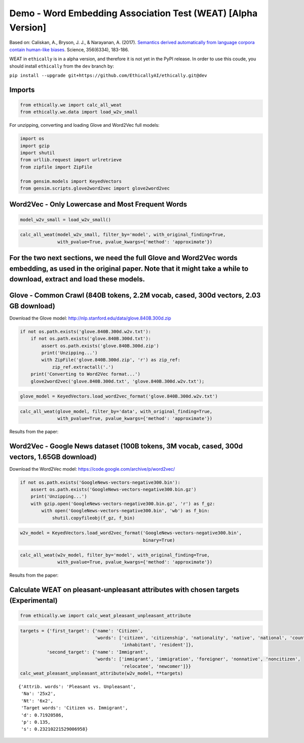 
Demo - Word Embedding Association Test (WEAT) [Alpha Version]
=============================================================

Based on: Caliskan, A., Bryson, J. J., & Narayanan, A. (2017).
`Semantics derived automatically from language corpora contain
human-like
biases <http://www.cs.bath.ac.uk/~jjb/ftp/CaliskanEtAl-authors-full.pdf>`__.
Science, 356(6334), 183-186.

WEAT in ``ethically`` is in a alpha version, and therefore it is not yet
in the PyPI release. In order to use this coude, you should install
``ethically`` from the ``dev`` branch by:

``pip install --upgrade git+https://github.com/EthicallyAI/ethically.git@dev``

Imports
-------

.. code:: ipython3

    from ethically.we import calc_all_weat
    from ethically.we.data import load_w2v_small

For unzipping, converting and loading Glove and Word2Vec full models:

.. code:: ipython3

    import os
    import gzip
    import shutil
    from urllib.request import urlretrieve
    from zipfile import ZipFile
    
    from gensim.models import KeyedVectors
    from gensim.scripts.glove2word2vec import glove2word2vec

Word2Vec - Only Lowercase and Most Frequent Words
-------------------------------------------------

.. code:: ipython3

    model_w2v_small = load_w2v_small()

.. code:: ipython3

    calc_all_weat(model_w2v_small, filter_by='model', with_original_finding=True,
                  with_pvalue=True, pvalue_kwargs={'method': 'approximate'})




.. raw:: html

    <div>
    <style scoped>
        .dataframe tbody tr th:only-of-type {
            vertical-align: middle;
        }
    
        .dataframe tbody tr th {
            vertical-align: top;
        }
    
        .dataframe thead th {
            text-align: right;
        }
    </style>
    <table border="1" class="dataframe">
      <thead>
        <tr style="text-align: right;">
          <th></th>
          <th>Target words</th>
          <th>Attrib. words</th>
          <th>Nt</th>
          <th>Na</th>
          <th>s</th>
          <th>d</th>
          <th>p</th>
          <th>original_N</th>
          <th>original_d</th>
          <th>original_p</th>
        </tr>
      </thead>
      <tbody>
        <tr>
          <th>0</th>
          <td>Flowers vs. Insects</td>
          <td>Pleasant vs. Unpleasant</td>
          <td>2x2</td>
          <td>24x2</td>
          <td>0.0949031</td>
          <td>1.23443</td>
          <td>1.6e-01</td>
          <td>32</td>
          <td>1.35</td>
          <td>1e-8</td>
        </tr>
        <tr>
          <th>1</th>
          <td>Instruments vs. Weapons</td>
          <td>Pleasant vs. Unpleasant</td>
          <td>16x2</td>
          <td>24x2</td>
          <td>2.11433</td>
          <td>1.58925</td>
          <td>0</td>
          <td>32</td>
          <td>1.66</td>
          <td>1e-10</td>
        </tr>
        <tr>
          <th>2</th>
          <td>European American names vs. African American n...</td>
          <td>Pleasant vs. Unpleasant</td>
          <td>6x2</td>
          <td>24x2</td>
          <td>0.287312</td>
          <td>1.10003</td>
          <td>2.6e-02</td>
          <td>26</td>
          <td>1.17</td>
          <td>1e-5</td>
        </tr>
        <tr>
          <th>3</th>
          <td>European American names vs. African American n...</td>
          <td>Pleasant vs. Unpleasant</td>
          <td>18x2</td>
          <td>24x2</td>
          <td>0.952434</td>
          <td>1.31962</td>
          <td>0</td>
          <td></td>
          <td></td>
          <td></td>
        </tr>
        <tr>
          <th>4</th>
          <td>European American names vs. African American n...</td>
          <td>Pleasant vs. Unpleasant</td>
          <td>18x2</td>
          <td>8x2</td>
          <td>0.538377</td>
          <td>0.732444</td>
          <td>1.8e-02</td>
          <td></td>
          <td></td>
          <td></td>
        </tr>
        <tr>
          <th>5</th>
          <td>Male names vs. Female names</td>
          <td>Career vs. Family</td>
          <td>1x2</td>
          <td>8x2</td>
          <td>0.247673</td>
          <td>2</td>
          <td>0</td>
          <td>39k</td>
          <td>0.72</td>
          <td>&lt; 1e-2</td>
        </tr>
        <tr>
          <th>6</th>
          <td>Math vs. Arts</td>
          <td>Male terms vs. Female terms</td>
          <td>7x2</td>
          <td>8x2</td>
          <td>0.184416</td>
          <td>0.718851</td>
          <td>1.0e-01</td>
          <td>28k</td>
          <td>0.82</td>
          <td>&lt; 1e-2</td>
        </tr>
        <tr>
          <th>7</th>
          <td>Science vs. Arts</td>
          <td>Male terms vs. Female terms</td>
          <td>6x2</td>
          <td>8x2</td>
          <td>0.370207</td>
          <td>1.35016</td>
          <td>7.0e-03</td>
          <td>91</td>
          <td>1.47</td>
          <td>1e-24</td>
        </tr>
        <tr>
          <th>8</th>
          <td>Mental disease vs. Physical disease</td>
          <td>Temporary vs. Permanent</td>
          <td>6x2</td>
          <td>5x2</td>
          <td>0.590304</td>
          <td>1.22442</td>
          <td>2.0e-02</td>
          <td>135</td>
          <td>1.01</td>
          <td>1e-3</td>
        </tr>
        <tr>
          <th>9</th>
          <td>Young people’s names vs. Old people’s names</td>
          <td>Pleasant vs. Unpleasant</td>
          <td>0x2</td>
          <td>7x2</td>
          <td></td>
          <td></td>
          <td></td>
          <td>43k</td>
          <td>1.42</td>
          <td>&lt; 1e-2</td>
        </tr>
      </tbody>
    </table>
    </div>



For the two next sections, we need the full Glove and Word2Vec words embedding, as used in the original paper. Note that it might take a while to download, extract and load these models.
------------------------------------------------------------------------------------------------------------------------------------------------------------------------------------------

Glove - Common Crawl (840B tokens, 2.2M vocab, cased, 300d vectors, 2.03 GB download)
-------------------------------------------------------------------------------------

Download the Glove model:
http://nlp.stanford.edu/data/glove.840B.300d.zip

.. code:: ipython3

    if not os.path.exists('glove.840B.300d.w2v.txt'):
        if not os.path.exists('glove.840B.300d.txt'):
            assert os.path.exists('glove.840B.300d.zip')
            print('Unzipping...')
            with ZipFile('glove.840B.300d.zip', 'r') as zip_ref:
                zip_ref.extractall('.')
        print('Converting to Word2Vec format...')
        glove2word2vec('glove.840B.300d.txt', 'glove.840B.300d.w2v.txt');

.. code:: ipython3

    glove_model = KeyedVectors.load_word2vec_format('glove.840B.300d.w2v.txt')

.. code:: ipython3

    calc_all_weat(glove_model, filter_by='data', with_original_finding=True,
                  with_pvalue=True, pvalue_kwargs={'method': 'approximate'})




.. raw:: html

    <div>
    <style scoped>
        .dataframe tbody tr th:only-of-type {
            vertical-align: middle;
        }
    
        .dataframe tbody tr th {
            vertical-align: top;
        }
    
        .dataframe thead th {
            text-align: right;
        }
    </style>
    <table border="1" class="dataframe">
      <thead>
        <tr style="text-align: right;">
          <th></th>
          <th>Target words</th>
          <th>Attrib. words</th>
          <th>Nt</th>
          <th>Na</th>
          <th>s</th>
          <th>d</th>
          <th>p</th>
          <th>original_N</th>
          <th>original_d</th>
          <th>original_p</th>
        </tr>
      </thead>
      <tbody>
        <tr>
          <th>0</th>
          <td>Flowers vs. Insects</td>
          <td>Pleasant vs. Unpleasant</td>
          <td>25x2</td>
          <td>25x2</td>
          <td>3.87</td>
          <td>1.50</td>
          <td>0</td>
          <td>32</td>
          <td>1.35</td>
          <td>1e-8</td>
        </tr>
        <tr>
          <th>1</th>
          <td>Instruments vs. Weapons</td>
          <td>Pleasant vs. Unpleasant</td>
          <td>25x2</td>
          <td>25x2</td>
          <td>3.85</td>
          <td>1.52</td>
          <td>0</td>
          <td>32</td>
          <td>1.66</td>
          <td>1e-10</td>
        </tr>
        <tr>
          <th>2</th>
          <td>European American names vs. African American n...</td>
          <td>Pleasant vs. Unpleasant</td>
          <td>32x2</td>
          <td>25x2</td>
          <td>2.92</td>
          <td>1.43</td>
          <td>0</td>
          <td>26</td>
          <td>1.17</td>
          <td>1e-5</td>
        </tr>
        <tr>
          <th>3</th>
          <td>European American names vs. African American n...</td>
          <td>Pleasant vs. Unpleasant</td>
          <td>16x2</td>
          <td>25x2</td>
          <td>1.30</td>
          <td>1.53</td>
          <td>0</td>
          <td></td>
          <td></td>
          <td></td>
        </tr>
        <tr>
          <th>4</th>
          <td>European American names vs. African American n...</td>
          <td>Pleasant vs. Unpleasant</td>
          <td>16x2</td>
          <td>8x2</td>
          <td>1.11</td>
          <td>1.25</td>
          <td>0</td>
          <td></td>
          <td></td>
          <td></td>
        </tr>
        <tr>
          <th>5</th>
          <td>Male names vs. Female names</td>
          <td>Career vs. Family</td>
          <td>8x2</td>
          <td>8x2</td>
          <td>1.80</td>
          <td>1.87</td>
          <td>0</td>
          <td>39k</td>
          <td>0.72</td>
          <td>&lt; 1e-2</td>
        </tr>
        <tr>
          <th>6</th>
          <td>Math vs. Arts</td>
          <td>Male terms vs. Female terms</td>
          <td>8x2</td>
          <td>8x2</td>
          <td>0.23</td>
          <td>1.05</td>
          <td>2.2e-02</td>
          <td>28k</td>
          <td>0.82</td>
          <td>&lt; 1e-2</td>
        </tr>
        <tr>
          <th>7</th>
          <td>Science vs. Arts</td>
          <td>Male terms vs. Female terms</td>
          <td>8x2</td>
          <td>8x2</td>
          <td>0.40</td>
          <td>1.27</td>
          <td>2.0e-03</td>
          <td>91</td>
          <td>1.47</td>
          <td>1e-24</td>
        </tr>
        <tr>
          <th>8</th>
          <td>Mental disease vs. Physical disease</td>
          <td>Temporary vs. Permanent</td>
          <td>6x2</td>
          <td>7x2</td>
          <td>0.90</td>
          <td>1.63</td>
          <td>0</td>
          <td>135</td>
          <td>1.01</td>
          <td>1e-3</td>
        </tr>
        <tr>
          <th>9</th>
          <td>Young people’s names vs. Old people’s names</td>
          <td>Pleasant vs. Unpleasant</td>
          <td>8x2</td>
          <td>8x2</td>
          <td>0.59</td>
          <td>1.45</td>
          <td>1.0e-03</td>
          <td>43k</td>
          <td>1.42</td>
          <td>&lt; 1e-2</td>
        </tr>
      </tbody>
    </table>
    </div>



Results from the paper: |image0|

.. |image0| image:: weat_glove.png

Word2Vec - Google News dataset (100B tokens, 3M vocab, cased, 300d vectors, 1.65GB download)
--------------------------------------------------------------------------------------------

Download the Word2Vec model: https://code.google.com/archive/p/word2vec/

.. code:: ipython3

    if not os.path.exists('GoogleNews-vectors-negative300.bin'):
        assert os.path.exists('GoogleNews-vectors-negative300.bin.gz')
        print('Unzipping...')
        with gzip.open('GoogleNews-vectors-negative300.bin.gz', 'r') as f_gz:
            with open('GoogleNews-vectors-negative300.bin', 'wb') as f_bin:
                shutil.copyfileobj(f_gz, f_bin)

.. code:: ipython3

    w2v_model = KeyedVectors.load_word2vec_format('GoogleNews-vectors-negative300.bin',
                                                  binary=True)

.. code:: ipython3

    calc_all_weat(w2v_model, filter_by='model', with_original_finding=True,
                  with_pvalue=True, pvalue_kwargs={'method': 'approximate'})




.. raw:: html

    <div>
    <style scoped>
        .dataframe tbody tr th:only-of-type {
            vertical-align: middle;
        }
    
        .dataframe tbody tr th {
            vertical-align: top;
        }
    
        .dataframe thead th {
            text-align: right;
        }
    </style>
    <table border="1" class="dataframe">
      <thead>
        <tr style="text-align: right;">
          <th></th>
          <th>Target words</th>
          <th>Attrib. words</th>
          <th>Nt</th>
          <th>Na</th>
          <th>s</th>
          <th>d</th>
          <th>p</th>
          <th>original_N</th>
          <th>original_d</th>
          <th>original_p</th>
        </tr>
      </thead>
      <tbody>
        <tr>
          <th>0</th>
          <td>Flowers vs. Insects</td>
          <td>Pleasant vs. Unpleasant</td>
          <td>25x2</td>
          <td>25x2</td>
          <td>3.23</td>
          <td>1.55</td>
          <td>0</td>
          <td>32</td>
          <td>1.35</td>
          <td>1e-8</td>
        </tr>
        <tr>
          <th>1</th>
          <td>Instruments vs. Weapons</td>
          <td>Pleasant vs. Unpleasant</td>
          <td>24x2</td>
          <td>25x2</td>
          <td>3.82</td>
          <td>1.66</td>
          <td>0</td>
          <td>32</td>
          <td>1.66</td>
          <td>1e-10</td>
        </tr>
        <tr>
          <th>2</th>
          <td>European American names vs. African American n...</td>
          <td>Pleasant vs. Unpleasant</td>
          <td>47x2</td>
          <td>25x2</td>
          <td>1.14</td>
          <td>0.55</td>
          <td>3.0e-03</td>
          <td>26</td>
          <td>1.17</td>
          <td>1e-5</td>
        </tr>
        <tr>
          <th>3</th>
          <td>European American names vs. African American n...</td>
          <td>Pleasant vs. Unpleasant</td>
          <td>18x2</td>
          <td>25x2</td>
          <td>0.86</td>
          <td>1.27</td>
          <td>0</td>
          <td></td>
          <td></td>
          <td></td>
        </tr>
        <tr>
          <th>4</th>
          <td>European American names vs. African American n...</td>
          <td>Pleasant vs. Unpleasant</td>
          <td>18x2</td>
          <td>8x2</td>
          <td>0.50</td>
          <td>0.71</td>
          <td>2.0e-02</td>
          <td></td>
          <td></td>
          <td></td>
        </tr>
        <tr>
          <th>5</th>
          <td>Male names vs. Female names</td>
          <td>Career vs. Family</td>
          <td>8x2</td>
          <td>8x2</td>
          <td>2.04</td>
          <td>1.93</td>
          <td>0</td>
          <td>39k</td>
          <td>0.72</td>
          <td>&lt; 1e-2</td>
        </tr>
        <tr>
          <th>6</th>
          <td>Math vs. Arts</td>
          <td>Male terms vs. Female terms</td>
          <td>8x2</td>
          <td>8x2</td>
          <td>0.27</td>
          <td>0.91</td>
          <td>3.7e-02</td>
          <td>28k</td>
          <td>0.82</td>
          <td>&lt; 1e-2</td>
        </tr>
        <tr>
          <th>7</th>
          <td>Science vs. Arts</td>
          <td>Male terms vs. Female terms</td>
          <td>8x2</td>
          <td>8x2</td>
          <td>0.44</td>
          <td>1.27</td>
          <td>2.0e-03</td>
          <td>91</td>
          <td>1.47</td>
          <td>1e-24</td>
        </tr>
        <tr>
          <th>8</th>
          <td>Mental disease vs. Physical disease</td>
          <td>Temporary vs. Permanent</td>
          <td>6x2</td>
          <td>6x2</td>
          <td>0.68</td>
          <td>1.45</td>
          <td>7.0e-03</td>
          <td>135</td>
          <td>1.01</td>
          <td>1e-3</td>
        </tr>
        <tr>
          <th>9</th>
          <td>Young people’s names vs. Old people’s names</td>
          <td>Pleasant vs. Unpleasant</td>
          <td>8x2</td>
          <td>7x2</td>
          <td>-0.14</td>
          <td>-0.38</td>
          <td>7.5e-01</td>
          <td>43k</td>
          <td>1.42</td>
          <td>&lt; 1e-2</td>
        </tr>
      </tbody>
    </table>
    </div>



Results from the paper: |image0|

.. |image0| image:: weat_w2v.png

Calculate WEAT on pleasant-unpleasant attributes with chosen targets (Experimental)
-----------------------------------------------------------------------------------

.. code:: ipython3

    from ethically.we import calc_weat_pleasant_unpleasant_attribute

.. code:: ipython3

    targets = {'first_target': {'name': 'Citizen',
                                'words': ['citizen', 'citizenship', 'nationality', 'native', 'national', 'countryman', 
                                          'inhabitant', 'resident']},
              'second_target': {'name': 'Immigrant',
                                'words': ['immigrant', 'immigration', 'foreigner', 'nonnative', 'noncitizen',
                                          'relocatee', 'newcomer']}}
    calc_weat_pleasant_unpleasant_attribute(w2v_model, **targets)




.. parsed-literal::

    {'Attrib. words': 'Pleasant vs. Unpleasant',
     'Na': '25x2',
     'Nt': '6x2',
     'Target words': 'Citizen vs. Immigrant',
     'd': 0.71920586,
     'p': 0.135,
     's': 0.23210221529006958}


